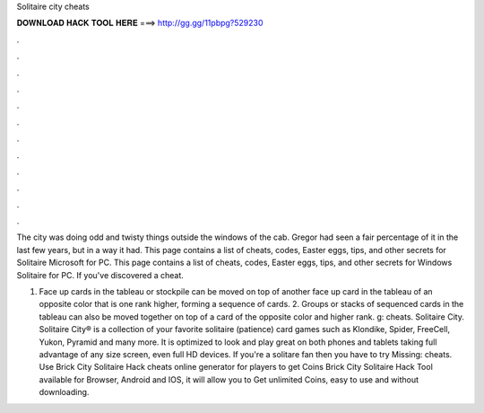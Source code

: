 Solitaire city cheats



𝐃𝐎𝐖𝐍𝐋𝐎𝐀𝐃 𝐇𝐀𝐂𝐊 𝐓𝐎𝐎𝐋 𝐇𝐄𝐑𝐄 ===> http://gg.gg/11pbpg?529230



.



.



.



.



.



.



.



.



.



.



.



.

The city was doing odd and twisty things outside the windows of the cab. Gregor had seen a fair percentage of it in the last few years, but in a way it had. This page contains a list of cheats, codes, Easter eggs, tips, and other secrets for Solitaire Microsoft for PC. This page contains a list of cheats, codes, Easter eggs, tips, and other secrets for Windows Solitaire for PC. If you've discovered a cheat.

1. Face up cards in the tableau or stockpile can be moved on top of another face up card in the tableau of an opposite color that is one rank higher, forming a sequence of cards. 2. Groups or stacks of sequenced cards in the tableau can also be moved together on top of a card of the opposite color and higher rank. g: cheats. Solitaire City. Solitaire City® is a collection of your favorite solitaire (patience) card games such as Klondike, Spider, FreeCell, Yukon, Pyramid and many more. It is optimized to look and play great on both phones and tablets taking full advantage of any size screen, even full HD devices. If you're a solitare fan then you have to try Missing: cheats. Use Brick City Solitaire Hack cheats online generator for players to get Coins Brick City Solitaire Hack Tool available for Browser, Android and IOS, it will allow you to Get unlimited Coins, easy to use and without downloading.
